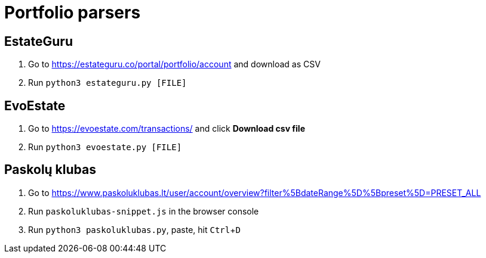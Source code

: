 = Portfolio parsers
:experimental:

== EstateGuru

. Go to https://estateguru.co/portal/portfolio/account and download as CSV
. Run `python3 estateguru.py [FILE]`

== EvoEstate

. Go to https://evoestate.com/transactions/ and click btn:[Download csv file]
. Run `python3 evoestate.py [FILE]`

== Paskolų klubas

. Go to https://www.paskoluklubas.lt/user/account/overview?filter%5BdateRange%5D%5Bpreset%5D=PRESET_ALL
. Run `paskoluklubas-snippet.js` in the browser console
. Run `python3 paskoluklubas.py`, paste, hit kbd:[Ctrl+D]
